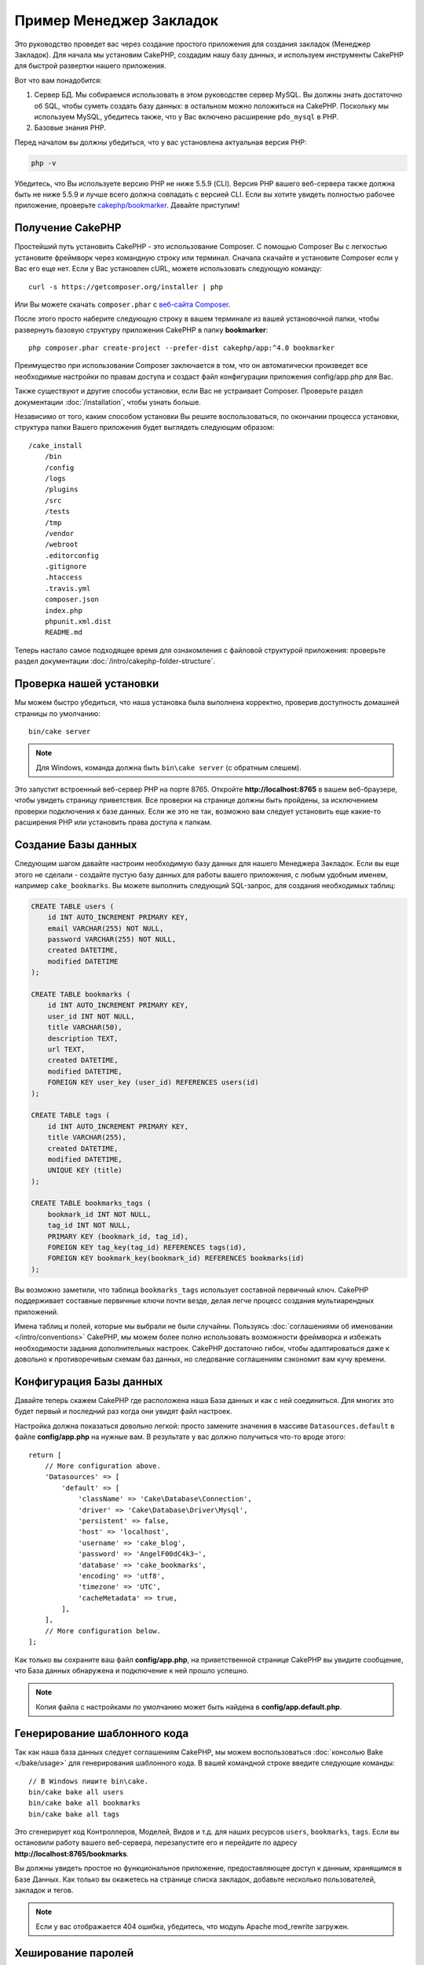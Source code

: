 Пример Менеджер Закладок
########################

Это руководство проведет вас через создание простого приложения для создания
закладок (Менеджер Закладок). Для начала мы установим CakePHP, создадим нашу
базу данных, и используем инструменты CakePHP для быстрой развертки нашего
приложения.

Вот что вам понадобится:

#. Сервер БД. Мы собираемся использовать в этом руководстве сервер MySQL.
   Вы должны знать достаточно об SQL, чтобы суметь создать базу данных:
   в остальном можно положиться на CakePHP.
   Поскольку мы используем MySQL, убедитесь также, что  у Вас включено
   расширение ``pdo_mysql`` в PHP.
#. Базовые знания PHP.

Перед началом вы должны убедиться, что у вас установлена актуальная версия PHP:

.. code-block:: bash

    php -v

Убедитесь, что Вы используете версию PHP не ниже 5.5.9 (CLI). Версия PHP
вашего веб-сервера также должна быть не ниже 5.5.9 и лучше всего должна
совпадать с версией CLI. Если вы хотите увидеть полностью рабочее приложение,
проверьте `cakephp/bookmarker <https://github.com/cakephp/bookmarker-tutorial>`__.
Давайте приступим!

Получение CakePHP
=================

Простейший путь установить CakePHP - это использование Composer. С помощью
Composer Вы с легкостью установите фреймворк через командную строку или
терминал. Сначала скачайте и установите Composer если у Вас его еще нет.
Если у Вас установлен cURL, можете использовать следующую команду::

    curl -s https://getcomposer.org/installer | php

Или Вы можете скачать ``composer.phar`` с
`веб-сайта Composer <https://getcomposer.org/download/>`_.

После этого просто наберите следующую строку в вашем терминале из вашей
установочной папки, чтобы развернуть базовую структуру приложения CakePHP
в папку **bookmarker**::

    php composer.phar create-project --prefer-dist cakephp/app:^4.0 bookmarker

Преимущество при использовании Composer заключается в том, что он
автоматически произведет все необходимые настройки по правам доступа и создаст
файл конфигурации приложения config/app.php для Вас.

Также существуют и другие способы установки, если Вас не устраивает Composer.
Проверьте раздел документации :doc:`/installation`, чтобы узнать больше.

Независимо от того, каким способом установки Вы решите воспользоваться,
по окончании процесса установки, структура папки Вашего приложения будет
выглядеть следующим образом::

    /cake_install
        /bin
        /config
        /logs
        /plugins
        /src
        /tests
        /tmp
        /vendor
        /webroot
        .editorconfig
        .gitignore
        .htaccess
        .travis.yml
        composer.json
        index.php
        phpunit.xml.dist
        README.md

Теперь настало самое подходящее время для ознакомления с файловой структурой
приложения: проверьте раздел документации
:doc:`/intro/cakephp-folder-structure`.

Проверка нашей установки
========================

Мы можем быстро убедиться, что наша установка была выполнена корректно, проверив
доступность домашней страницы по умолчанию::

    bin/cake server

.. note::

    Для Windows, команда должна быть ``bin\cake server`` (с обратным слешем).

Это запустит встроенный веб-сервер PHP на порте 8765. Откройте
**http://localhost:8765** в вашем веб-браузере, чтобы увидеть страницу
приветствия. Все проверки на странице должны быть пройдены, за исключением
проверки подключения к базе данных. Если же это не так, возможно вам следует
установить еще какие-то расширения PHP или установить права доступа к папкам.

Создание Базы данных
====================

Следующим шагом давайте настроим необходимую базу данных для нашего
Менеджера Закладок. Если вы еще этого не сделали - создайте пустую базу данных
для работы вашего приложения, с любым удобным именем, например
``cake_bookmarks``. Вы можете выполнить следующий SQL-запрос, для создания
необходимых таблиц:

.. code-block:: mysql

    CREATE TABLE users (
        id INT AUTO_INCREMENT PRIMARY KEY,
        email VARCHAR(255) NOT NULL,
        password VARCHAR(255) NOT NULL,
        created DATETIME,
        modified DATETIME
    );

    CREATE TABLE bookmarks (
        id INT AUTO_INCREMENT PRIMARY KEY,
        user_id INT NOT NULL,
        title VARCHAR(50),
        description TEXT,
        url TEXT,
        created DATETIME,
        modified DATETIME,
        FOREIGN KEY user_key (user_id) REFERENCES users(id)
    );

    CREATE TABLE tags (
        id INT AUTO_INCREMENT PRIMARY KEY,
        title VARCHAR(255),
        created DATETIME,
        modified DATETIME,
        UNIQUE KEY (title)
    );

    CREATE TABLE bookmarks_tags (
        bookmark_id INT NOT NULL,
        tag_id INT NOT NULL,
        PRIMARY KEY (bookmark_id, tag_id),
        FOREIGN KEY tag_key(tag_id) REFERENCES tags(id),
        FOREIGN KEY bookmark_key(bookmark_id) REFERENCES bookmarks(id)
    );

Вы возможно заметили, что таблица ``bookmarks_tags`` использует составной
первичный ключ. CakePHP поддерживает составные первичные ключи почти везде,
делая легче процесс создания мультиарендных приложений.

Имена таблиц и полей, которые мы выбрали не были случайны. Пользуясь
:doc:`соглашениями об именовании </intro/conventions>` CakePHP, мы можем
более полно использовать возможности фреймворка и избежать необходимости
задания дополнительных настроек. CakePHP достаточно гибок, чтобы
адаптироваться даже к довольно к противоречивым схемам баз данных, но
следование соглашениям сэкономит вам кучу времени.

Конфигурация Базы данных
========================

Давайте теперь скажем CakePHP где расположена наша База данных и как с
ней соединиться. Для многих это будет первый и последний раз когда они
увидят файл настроек.

Настройка должна показаться довольно легкой: просто замените значения
в массиве  ``Datasources.default`` в файле **config/app.php** на нужные
вам. В результате у вас должно получиться что-то вроде этого::

    return [
        // More configuration above.
        'Datasources' => [
            'default' => [
                'className' => 'Cake\Database\Connection',
                'driver' => 'Cake\Database\Driver\Mysql',
                'persistent' => false,
                'host' => 'localhost',
                'username' => 'cake_blog',
                'password' => 'AngelF00dC4k3~',
                'database' => 'cake_bookmarks',
                'encoding' => 'utf8',
                'timezone' => 'UTC',
                'cacheMetadata' => true,
            ],
        ],
        // More configuration below.
    ];

Как только вы сохраните ваш файл **config/app.php**, на
приветственной странице CakePHP вы увидите сообщение, что
База данных обнаружена и подключение к ней прошло успешно.

.. note::

    Копия файла с настройками по умолчанию может быть найдена в
    **config/app.default.php**.

Генерирование шаблонного кода
=============================

Так как наша база данных следует соглашениям CakePHP, мы можем
воспользоваться :doc:`консолью Bake </bake/usage>` для генерирования
шаблонного кода. В вашей командной строке введите следующие команды::

    // В Windows пишите bin\cake.
    bin/cake bake all users
    bin/cake bake all bookmarks
    bin/cake bake all tags

Это сгенерирует код Контроллеров, Моделей, Видов и т.д. для наших
ресурсов ``users``, ``bookmarks``, ``tags``. Если вы остановили работу вашего
веб-сервера, перезапустите его и перейдите по адресу
**http://localhost:8765/bookmarks**.

Вы должны увидеть простое но функциональное приложение, предоставляющее доступ
к данным, хранящимся в Базе Данных. Как только вы окажетесь на странице списка
закладок, добавьте несколько пользователей, закладок и тегов.

.. note::

    Если у вас отображается 404 ошибка, убедитесь, что модуль Apache
    mod_rewrite загружен.

Хеширование паролей
===================

Когда вы создали ваших пользователей (посетив адрес
**http://localhost:8765/users**), вы вероятно были оповещены, что пароли
сохранены в виде простого текста. Это очень плохо с точки зрения безопасности,
давайте исправим это.

Это также довольно подходящий момент, чтобы упомянуть о Моделях в CakePHP. В
CakePHP мы разделяем методы, оперирующие с коллекциями объектов и с отдельными
объектами, размещая их в отдельных классах. Методы, работающие с коллекцией
сущностей, мы размещаем в классе ``Table``, в то время как функции,
относящиеся к отдельным записям - в классе ``Entity``.

К примеру, хеширование паролей выполняется индивидуально для каждой записи,
таким образом внедрим это поведение в объект сущности (entity). Так как мы
хотим хешировать пароль каждый раз, когда он устанавливается, мы будем
использовать метод мутатор/сеттер. CakePHP будет вызывать основанные на
соглашениях методы-сеттеры каждый раз, когда свойство будет установлено
на одной из сущностей. Давайте добавим сеттер для пароля. В файле
**src/Model/Entity/User.php** добавьте следующий код::

    namespace App\Model\Entity;

    use Cake\Auth\DefaultPasswordHasher; //добавьте эту строку
    use Cake\ORM\Entity;

    class User extends Entity
    {

        // Код от bake.

        protected function _setPassword($value)
        {
            $hasher = new DefaultPasswordHasher();
            return $hasher->hash($value);
        }
    }

Теперь обновите одного из пользователей, созданных ранее, если вы измените
его пароль, вы должны увидеть хэшированный пароль вместо исходного значения
в списке или на страницах Вида. CakePHP хеширует пароли с помощью
`bcrypt <http://codahale.com/how-to-safely-store-a-password/>`_ по умолчанию.
Вы также можете использовать алгоритмы sha1 или md5, если вы работаете с уже
существующей базой данных.

.. note::

    Если пароль не хешируется, убедитесь, что вы указываете в правильным
    регистре имя экземпляром класса пароля при именовании метода-сеттера.

Получение закладок с определенным тегом
=======================================

Теперь, когда мы надежно храним пароли, мы можем создать некоторые более
интересные возможности в нашем приложении. Как только у вас накопится
множество закладок, будет очень полезным иметь возможность искать в них
что-либо по определенным тегам. Следующим шагом мы реализуем маршрут,
экшен Контроллера, поисковый метод для отбора закладок по тегу.

В идеале у нас должны быть адреса наподобие такого
**http://localhost:8765/bookmarks/tagged/funny/cat/gifs**. Подобный адрес
даст нам возможность найти все закладки с тегами 'funny', 'cat' или 'gifs'.
Прежде чем начать, нам нужно добавить новые маршруты. Ваш файл
**config/routes.php** должен выглядеть примерно так::

    <?php
    use Cake\Routing\Route\DashedRoute;
    use Cake\Routing\Router;

    Router::defaultRouteClass(DashedRoute::class);

    // Новый маршрут добавляемый нами для нашего экшена для тегов.
    // Символ `*` в конце говорит CakePHP что этот экшен
    // принимает параметры.
    Router::scope(
        '/bookmarks',
        ['controller' => 'Bookmarks'],
        function ($routes) {
            $routes->connect('/tagged/*', ['action' => 'tags']);
        }
    );

    Router::scope('/', function ($routes) {
        // Connect the default home and /pages/* routes.
        $routes->connect('/', [
            'controller' => 'Pages',
            'action' => 'display', 'home'
        ]);
        $routes->connect('/pages/*', [
            'controller' => 'Pages',
            'action' => 'display'
        ]);

        // Connect the conventions based default routes.
        $routes->fallbacks();
    });

Приведенный выше код определяет новый 'маршрут', соединяющий путь
**/bookmarks/tagged/** с экшеном ``BookmarksController::tags()``.
Объявляя маршруты, мы можем отделить то, как URL-адреса выглядят, от того,
как они формируются. Если бы мы попытались перейти по адресу
**http://localhost:8765/bookmarks/tagged**, мы бы увидели сообщение об ошибке
от CakePHP, говорящее о том, что нужный экшен отсутствует в Контроллере.
Давайте теперь добавим нужный метод. В файле
**src/Controller/BookmarksController.php** добавьте следующее::

    public function tags()
    {
        // Ключ 'pass' предоставляется CakePHP и содержит все
        // передаваемые в URL сегменты пути в запросе.
        $tags = $this->request->getParam('pass');

        // Используем класс BookmarksTable для поиска закладок с тегами.
        $bookmarks = $this->Bookmarks->find('tagged', [
            'tags' => $tags
        ]);

        // Передаем переменные в Вид.
        $this->set([
            'bookmarks' => $bookmarks,
            'tags' => $tags
        ]);
    }

Для получения более подробной информации о запросах посмотрите раздел
:ref:`cake-request`.

Создание поискового метода
--------------------------

В CakePHP мы любим сохранять экшены наших Контроллеров компактными и помещать
большую часть логики нашего приложения в Моделях. Если вы пытались посетить URL
**/bookmarks/tagged**, то наверняка увидели ошибку, что метод ``findTagged()``
отсутствует, давайте это исправим. В файле
**src/Model/Table/BookmarksTable.php** добавьте следующее::

    // Аргумент $query это экземпляр класса конструктора запросов.
    // Массив $options будет содержать опцию 'tags' переданную нами
    // в find('tagged') в экшене нашего Контроллера.
    public function findTagged(Query $query, array $options)
    {
        $bookmarks = $this->find()
            ->select(['id', 'url', 'title', 'description']);

        if (empty($options['tags'])) {
            $bookmarks
                ->leftJoinWith('Tags')
                ->where(['Tags.title IS' => null]);
        } else {
            $bookmarks
                ->innerJoinWith('Tags')
                ->where(['Tags.title IN ' => $options['tags']]);
        }

        return $bookmarks->group(['Bookmarks.id']);
    }

Мы только что реализовали
:ref:`пользовательский метод поиска <custom-find-methods>`. Это очень мощная
концепция в CakePHP, которая позволяет вам легко использовать повторяющиеся
запросы. Поисковые методы всегда получают объект :doc:`/orm/query-builder` и
массив, в котором передаются параметры. Поисквые методы могут манипулировать
запросом и добавлять любые необходимые условия и критерии поиска. По завершении
работы поисковые методы должны возвращать измененный объект запроса. В нашем
поисковом методе мы пользуемся возможностями методов ``distinct()`` и
``matching()``, которые позволяют нам находить строго те закладки, которые
имеют совпадающий тег. Метод ``matching()`` принимает в качестве параметра
`анонимную функцию
<http://php.net/manual/en/functions.anonymous.php>`_, которая получает в
качестве аргумента конструктор запросов. Внутри коллбека мы используем
конструктор запросов, чтобы определить условия фильтрации закладок, имеющих
определенный тег.

Создание Вида
-------------

Теперь, если вы посетите URL **/bookmarks/tagged**,  CakePHP выведет ошибку,
дающую вам знать, что вы ещё не создали файл Вида. Давайте создадим его для
нашего экшена  ``tags()``. В файле **src/Template/Bookmarks/tags.ctp**
поместите следующий код::

    <h1>
        Закладки с тегами
        <?= $this->Text->toList(h($tags)) ?>
    </h1>

    <section>
    <?php foreach ($bookmarks as $bookmark): ?>
        <article>
            <!-- Используем HtmlHelper для создания ссылок -->
            <h4><?= $this->Html->link($bookmark->title, $bookmark->url) ?></h4>
            <small><?= h($bookmark->url) ?></small>

            <!-- Используем TextHelper для форматирования текста -->
            <?= $this->Text->autoParagraph(h($bookmark->description)) ?>
        </article>
    <?php endforeach; ?>
    </section>

В приведённом выше коде мы использовали хелперы :doc:`/views/helpers/html` и
:doc:`/views/helpers/text` для автоматического генерирования нужной разметки.
Также мы использовали функцию :php:func:`h` для кодирования в HTML выводимых
данных. Вы всегда должны использовать функцию ``h()`` для обработки полученных
от пользователя данных, чтобы предотвратить угрозу SQL-инъекций.

Файл **tags.ctp**, который мы только что создали, следует соглашениям CakePHP
для файлов шаблонов Вида. Имя шаблона совпадает с именем экшена Контроллера,
написано в нижнем регистре с использованием знаков подчеркивания в качестве
разделителей слов.

Вы можете заметить, что мы могли использовать переменные ``$tags`` и
``$bookmarks`` в нашем Виде. Используя метод ``set()`` в нашем Контроллере,
мы определяем переменные, которые должны быть доступны в Виде. Вид сделает
все переданные переменные доступными в качестве локальных.

Теперь вы можете например перейти по URL-адресу **/bookmarks/tagged/funny**,
и увидеть все закладки с тегом 'funny'.

Таким образом мы создали простое приложение для управления закладками, тегами
и пользователями. Но пока что каждый пользователь может видеть не только свои
закладки и теги, но и соответствующие данные относящиеся к другим
пользователям. В следующей части мы реализуем аутентификацию и ограничим
видимость закладок, чтобы каждый пользователь мог видеть только свои закладки.

Теперь вы можете продолжить перейдя во вторую часть руководства
:doc:`/tutorials-and-examples/bookmarks/part-two` для
дальнейшей разработки приложения,  или же :doc:`погрузиться в изучение
документации </topics>` чтобы узнать больше о том, что CakePHP может сделать
для вас.
